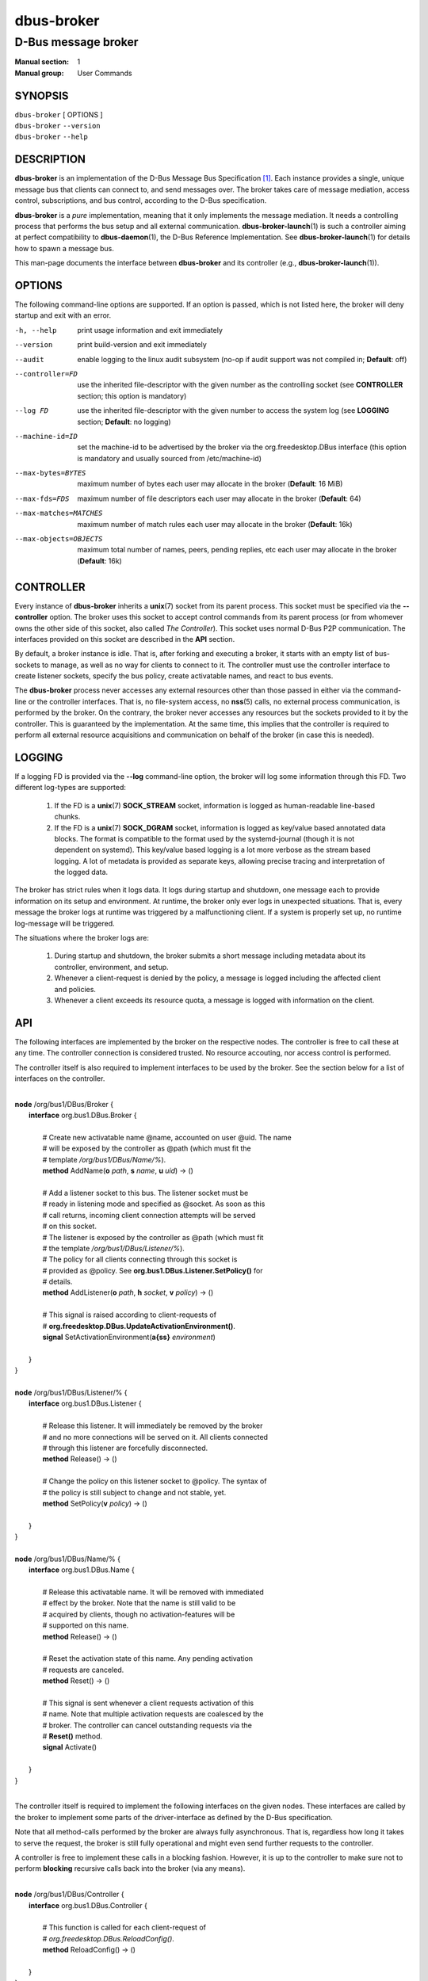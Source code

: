 ============
 dbus-broker
============

--------------------
D-Bus message broker
--------------------

:Manual section: 1
:Manual group: User Commands

SYNOPSIS
========

| ``dbus-broker`` [ OPTIONS ]
| ``dbus-broker`` ``--version``
| ``dbus-broker`` ``--help``


DESCRIPTION
===========

**dbus-broker** is an implementation of the D-Bus Message Bus
Specification [#]_. Each instance provides a single, unique message bus that
clients can connect to, and send messages over. The broker takes care of
message mediation, access control, subscriptions, and bus control, according to
the D-Bus specification.

**dbus-broker** is a *pure* implementation, meaning that it only implements the
message mediation. It needs a controlling process that performs the bus setup
and all external communication. **dbus-broker-launch**\(1) is such a controller
aiming at perfect compatibility to **dbus-daemon**\(1), the D-Bus Reference
Implementation. See **dbus-broker-launch**\(1) for details how to spawn a
message bus.

This man-page documents the interface between **dbus-broker** and its
controller (e.g., **dbus-broker-launch**\(1)).

OPTIONS
=======

The following command-line options are supported. If an option is passed, which
is not listed here, the broker will deny startup and exit with an error.

-h, --help                      print usage information and exit immediately
--version                       print build-version and exit immediately
--audit                         enable logging to the linux audit subsystem
                                (no-op if audit support was not compiled in;
                                **Default**: off)
--controller=FD                 use the inherited file-descriptor with the
                                given number as the controlling socket (see
                                **CONTROLLER** section; this option is
                                mandatory)
--log FD                        use the inherited file-descriptor with the
                                given number to access the system log (see
                                **LOGGING** section; **Default**: no logging)
--machine-id=ID                 set the machine-id to be advertised by the
                                broker via the org.freedesktop.DBus interface
                                (this option is mandatory and usually sourced
                                from /etc/machine-id)
--max-bytes=BYTES               maximum number of bytes each user may
                                allocate in the broker (**Default**: 16 MiB)
--max-fds=FDS                   maximum number of file descriptors each user
                                may allocate in the broker (**Default**: 64)
--max-matches=MATCHES           maximum number of match rules each user may
                                allocate in the broker (**Default**: 16k)
--max-objects=OBJECTS           maximum total number of names, peers, pending
                                replies, etc each user may allocate in the
                                broker (**Default**: 16k)

CONTROLLER
==========

Every instance of **dbus-broker** inherits a **unix**\(7) socket from its
parent process. This socket must be specified via the **--controller**
option. The broker uses this socket to accept control commands from its parent
process (or from whomever owns the other side of this socket, also called *The
Controller*). This socket uses normal D-Bus P2P communication. The interfaces
provided on this socket are described in the **API** section.

By default, a broker instance is idle. That is, after forking and executing a
broker, it starts with an empty list of bus-sockets to manage, as well as no
way for clients to connect to it. The controller must use the controller
interface to create listener sockets, specify the bus policy, create
activatable names, and react to bus events.

The **dbus-broker** process never accesses any external resources other than
those passed in either via the command-line or the controller interfaces. That
is, no file-system access, no **nss**\(5) calls, no external process
communication, is performed by the broker. On the contrary, the broker never
accesses any resources but the sockets provided to it by the controller. This
is guaranteed by the implementation. At the same time, this implies that the
controller is required to perform all external resource acquisitions and
communication on behalf of the broker (in case this is needed).

LOGGING
=======

If a logging FD is provided via the **--log** command-line option, the broker
will log some information through this FD. Two different log-types are
supported:

 1. If the FD is a **unix**\(7) **SOCK_STREAM** socket, information is logged
    as human-readable line-based chunks.

 2. If the FD is a **unix**\(7) **SOCK_DGRAM** socket, information is logged as
    key/value based annotated data blocks. The format is compatible to the
    format used by the systemd-journal (though it is not dependent on systemd).
    This key/value based logging is a lot more verbose as the stream based
    logging. A lot of metadata is provided as separate keys, allowing precise
    tracing and interpretation of the logged data.

The broker has strict rules when it logs data. It logs during startup and
shutdown, one message each to provide information on its setup and environment.
At runtime, the broker only ever logs in unexpected situations. That is, every
message the broker logs at runtime was triggered by a malfunctioning client. If
a system is properly set up, no runtime log-message will be triggered.

The situations where the broker logs are:

 1. During startup and shutdown, the broker submits a short message including
    metadata about its controller, environment, and setup.

 2. Whenever a client-request is denied by the policy, a message is logged
    including the affected client and policies.

 3. Whenever a client exceeds its resource quota, a message is logged with
    information on the client.

API
===

The following interfaces are implemented by the broker on the respective nodes.
The controller is free to call these at any time. The controller connection is
considered trusted. No resource accouting, nor access control is performed.

The controller itself is also required to implement interfaces to be used by
the broker. See the section below for a list of interfaces on the controller.

|
| **node** /org/bus1/DBus/Broker {
|     **interface** org.bus1.DBus.Broker {
|
|         # Create new activatable name @name, accounted on user @uid. The name
|         # will be exposed by the controller as @path (which must fit the
|         # template */org/bus1/DBus/Name/%*).
|         **method** AddName(**o** *path*, **s** *name*, **u** *uid*) -> ()
|
|         # Add a listener socket to this bus. The listener socket must be
|         # ready in listening mode and specified as @socket. As soon as this
|         # call returns, incoming client connection attempts will be served
|         # on this socket.
|         # The listener is exposed by the controller as @path (which must fit
|         # the template */org/bus1/DBus/Listener/%*).
|         # The policy for all clients connecting through this socket is
|         # provided as @policy. See **org.bus1.DBus.Listener.SetPolicy()** for
|         # details.
|         **method** AddListener(**o** *path*, **h** *socket*, **v** *policy*) -> ()
|
|         # This signal is raised according to client-requests of
|         # **org.freedesktop.DBus.UpdateActivationEnvironment()**.
|         **signal** SetActivationEnvironment(**a{ss}** *environment*)
|
|     }
| }
|
| **node** /org/bus1/DBus/Listener/% {
|     **interface** org.bus1.DBus.Listener {
|
|         # Release this listener. It will immediately be removed by the broker
|         # and no more connections will be served on it. All clients connected
|         # through this listener are forcefully disconnected.
|         **method** Release() -> ()
|
|         # Change the policy on this listener socket to @policy. The syntax of
|         # the policy is still subject to change and not stable, yet.
|         **method** SetPolicy(**v** *policy*) -> ()
|
|     }
| }
|
| **node** /org/bus1/DBus/Name/% {
|     **interface** org.bus1.DBus.Name {
|
|         # Release this activatable name. It will be removed with immediated
|         # effect by the broker. Note that the name is still valid to be
|         # acquired by clients, though no activation-features will be
|         # supported on this name.
|         **method** Release() -> ()
|
|         # Reset the activation state of this name. Any pending activation
|         # requests are canceled.
|         **method** Reset() -> ()
|
|         # This signal is sent whenever a client requests activation of this
|         # name. Note that multiple activation requests are coalesced by the
|         # broker. The controller can cancel outstanding requests via the
|         # **Reset()** method.
|         **signal** Activate()
|
|     }
| }
|

The controller itself is required to implement the following interfaces on the
given nodes. These interfaces are called by the broker to implement some parts
of the driver-interface as defined by the D-Bus specification.

Note that all method-calls performed by the broker are always fully
asynchronous. That is, regardless how long it takes to serve the request, the
broker is still fully operational and might even send further requests to the
controller.

A controller is free to implement these calls in a blocking fashion. However,
it is up to the controller to make sure not to perform **blocking** recursive
calls back into the broker (via any means).

|
| **node** /org/bus1/DBus/Controller {
|     **interface** org.bus1.DBus.Controller {
|
|         # This function is called for each client-request of
|         # *org.freedesktop.DBus.ReloadConfig()*.
|         **method** ReloadConfig() -> ()
|
|     }
| }
|

SEE ALSO
========

``dbus-broker-launch``\(1)
``dbus-daemon``\(1)

NOTES
=====

.. [#] D-Bus Specification:
       https://dbus.freedesktop.org/doc/dbus-specification.html
